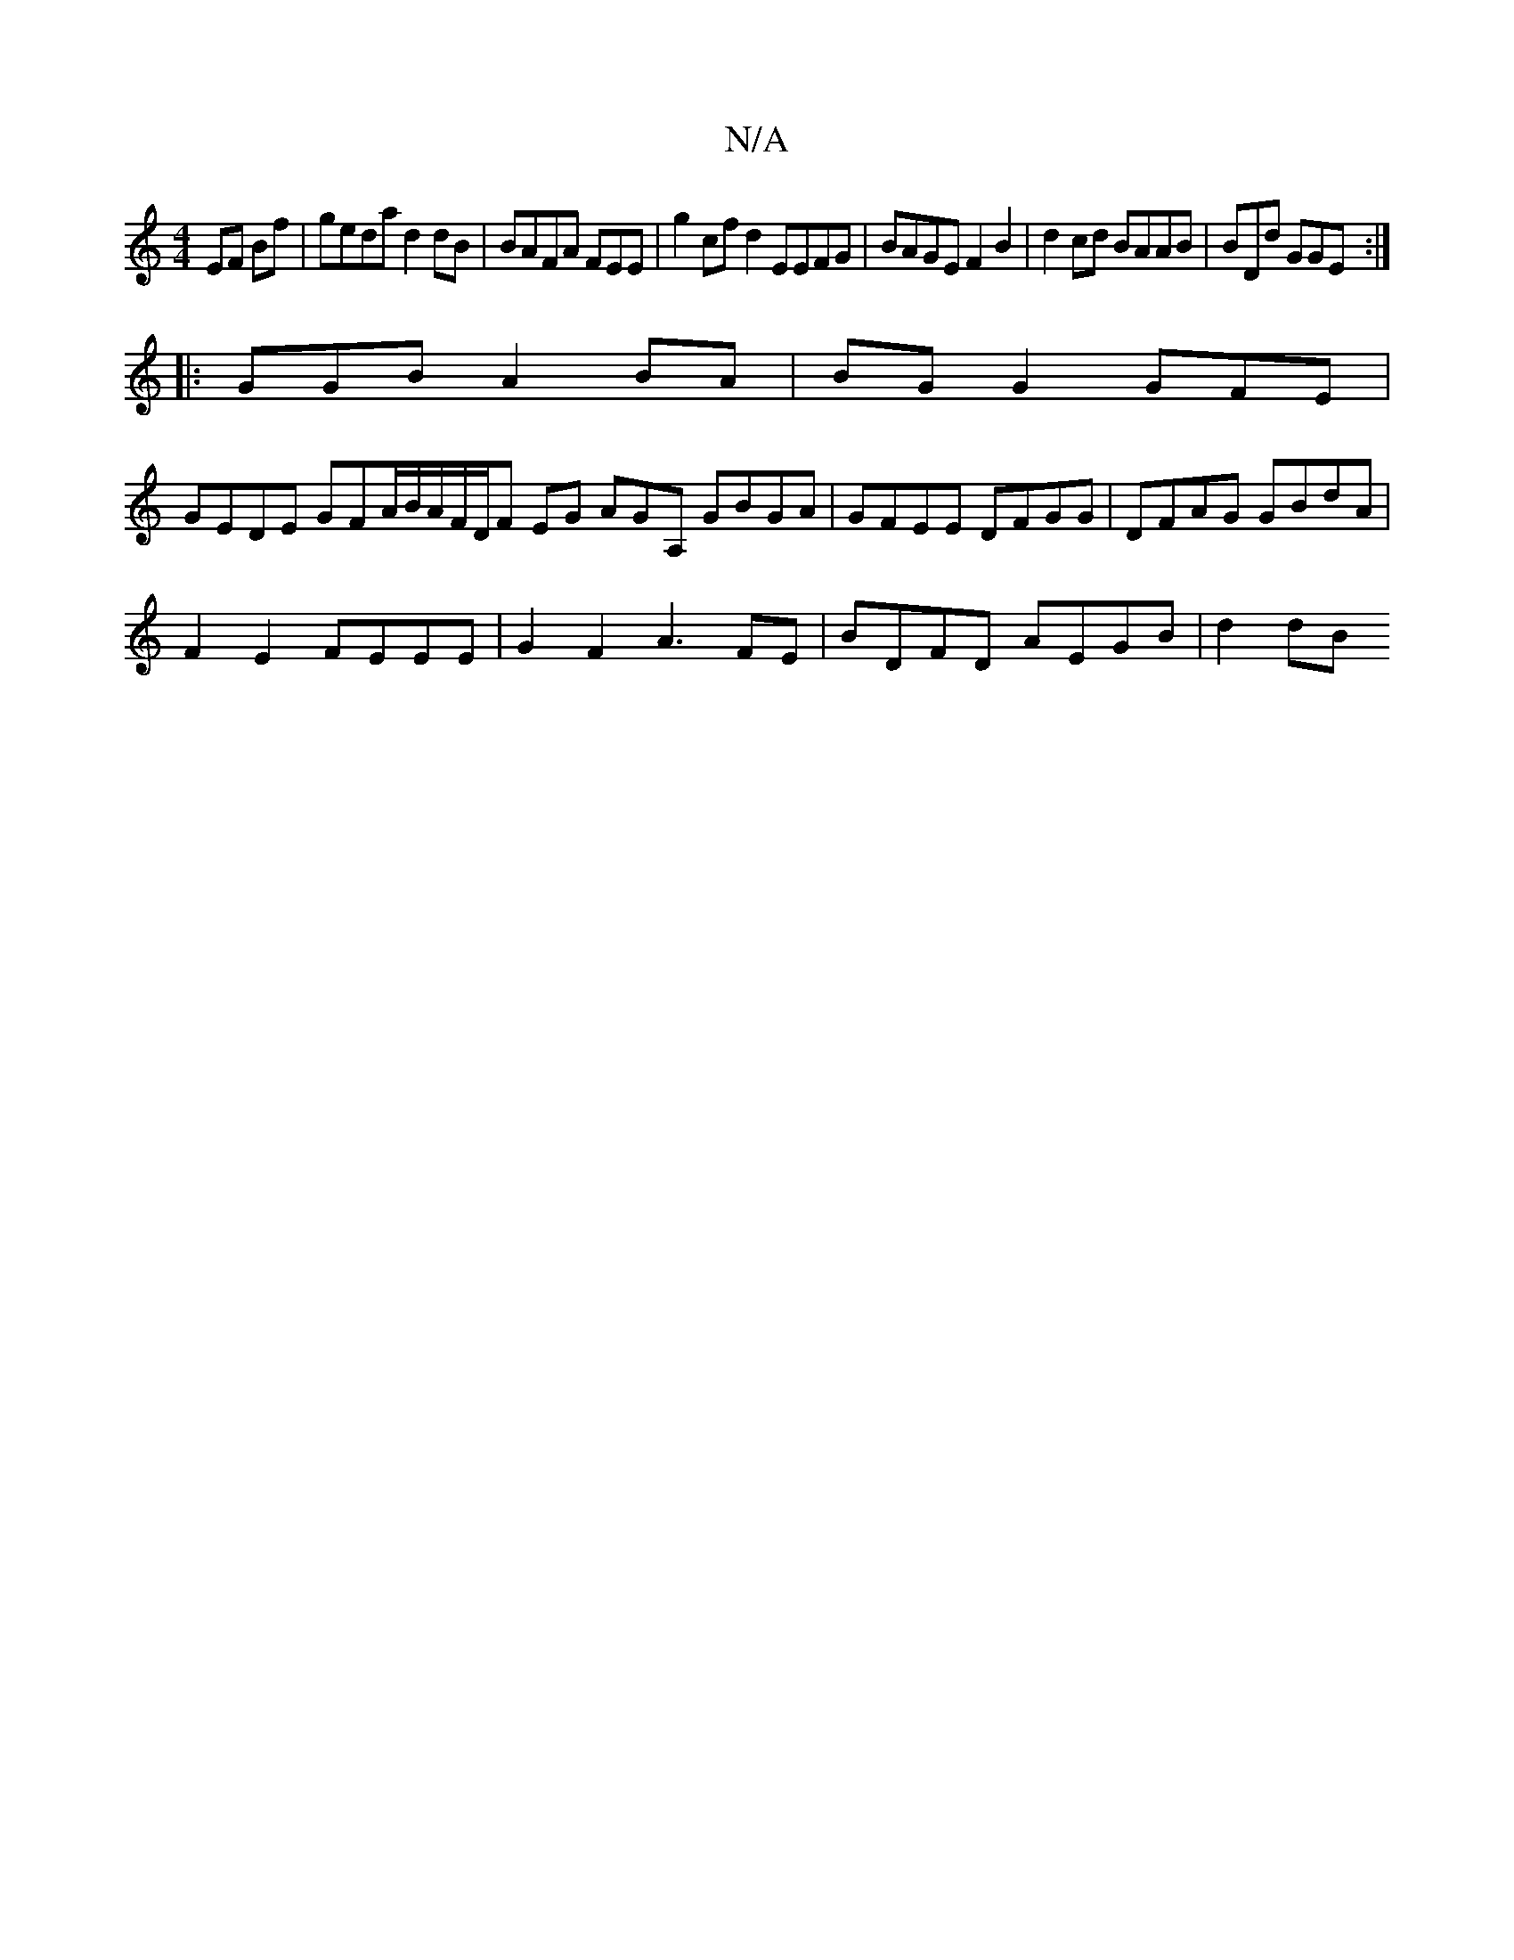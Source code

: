 X:1
T:N/A
M:4/4
R:N/A
K:Cmajor
 EF Bf | geda d2dB | BAFA FEE | g2cf d2EEFG | BAGE F2 B2 | d2cd BAAB | BDd GGE:|
|:GGB A2BA|BGG2 GFE |
GEDE GFA/B/A/F/D/F EG AG-A, GBGA|GFEE DFGG|DFAG GBdA |
F2E2 FEEE | G2 F2 A3 FE | BDFD AEGB|d2 dB 
